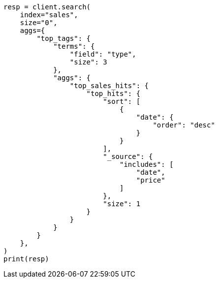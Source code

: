 // This file is autogenerated, DO NOT EDIT
// aggregations/metrics/tophits-aggregation.asciidoc:52

[source, python]
----
resp = client.search(
    index="sales",
    size="0",
    aggs={
        "top_tags": {
            "terms": {
                "field": "type",
                "size": 3
            },
            "aggs": {
                "top_sales_hits": {
                    "top_hits": {
                        "sort": [
                            {
                                "date": {
                                    "order": "desc"
                                }
                            }
                        ],
                        "_source": {
                            "includes": [
                                "date",
                                "price"
                            ]
                        },
                        "size": 1
                    }
                }
            }
        }
    },
)
print(resp)
----
